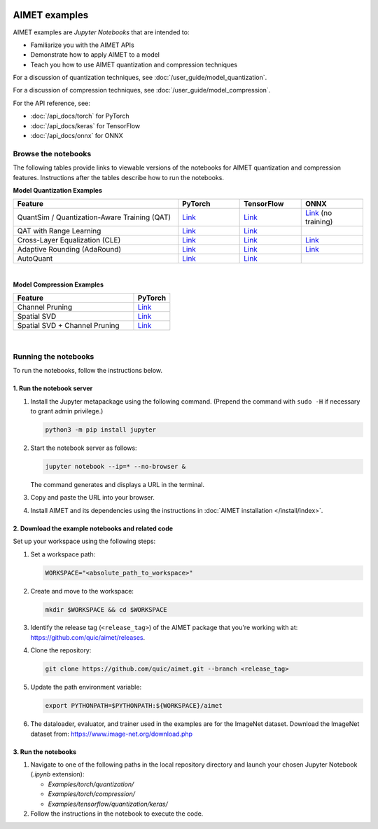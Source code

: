 .. _ug-examples:

.. image:: ../images/logo-quic-on@h68.png

##############
AIMET examples
##############

AIMET examples are *Jupyter Notebooks* that are intended to:

- Familiarize you with the AIMET APIs
- Demonstrate how to apply AIMET to a model
- Teach you how to use AIMET quantization and compression techniques

For a discussion of quantization techniques, see :doc:`/user_guide/model_quantization`.

For a discussion of compression techniques, see :doc:`/user_guide/model_compression`.

For the API reference, see:

- :doc:`/api_docs/torch` for PyTorch
- :doc:`/api_docs/keras` for TensorFlow
- :doc:`/api_docs/onnx` for ONNX

Browse the notebooks
====================

The following tables provide links to viewable versions of the notebooks for AIMET quantization and compression features. Instructions after the tables describe how to run the notebooks.

**Model Quantization Examples**

.. list-table::
   :widths: 32 12 12 12
   :header-rows: 1

   * - Feature
     - PyTorch
     - TensorFlow
     - ONNX
   * - QuantSim / Quantization-Aware Training (QAT)
     - `Link <../Examples/torch/quantization/qat.ipynb>`_
     - `Link <../Examples/tensorflow/quantization/keras/qat.ipynb>`_
     - `Link <../Examples/onnx/quantization/quantsim.ipynb>`_  (no training)
   * - QAT with Range Learning
     - `Link <../Examples/torch/quantization/qat_range_learning.ipynb>`_
     - `Link <../Examples/tensorflow/quantization/keras/qat_range_learning.ipynb>`_
     -
   * - Cross-Layer Equalization (CLE)
     - `Link <../Examples/torch/quantization/cle_bc.ipynb>`_
     - `Link <../Examples/tensorflow/quantization/keras/quantsim_cle.ipynb>`_
     - `Link <../Examples/onnx/quantization/cle.ipynb>`_
   * - Adaptive Rounding (AdaRound)
     - `Link <../Examples/torch/quantization/adaround.ipynb>`_
     - `Link <../Examples/tensorflow/quantization/keras/adaround.ipynb>`_
     - `Link <../Examples/onnx/quantization/adaround.ipynb>`_
   * - AutoQuant
     - `Link <../Examples/torch/quantization/autoquant.ipynb>`_
     - `Link <../Examples/tensorflow/quantization/keras/autoquant.ipynb>`_
     -

|
**Model Compression Examples**

.. list-table::
   :widths: 40 12
   :header-rows: 1

   * - Feature
     - PyTorch
   * - Channel Pruning
     - `Link <../Examples/torch/compression/channel_pruning.ipynb>`_
   * - Spatial SVD
     - `Link <../Examples/torch/compression/spatial_svd.ipynb>`_
   * - Spatial SVD + Channel Pruning
     - `Link <../Examples/torch/compression/spatial_svd_channel_pruning.ipynb>`_


|
Running the notebooks
=====================

To run the notebooks, follow the instructions below.

1. Run the notebook server
--------------------------

1. Install the Jupyter metapackage using the following command. 
   (Prepend the command with ``sudo -H`` if necessary to grant admin privilege.)

   .. code-block:: shell

      python3 -m pip install jupyter

2. Start the notebook server as follows:

   .. code-block:: shell
    
      jupyter notebook --ip=* --no-browser &

   The command generates and displays a URL in the terminal. 
   
3. Copy and paste the URL into your browser.

4. Install AIMET and its dependencies using the instructions in :doc:`AIMET installation </install/index>`.


2. Download the example notebooks and related code
--------------------------------------------------

Set up your workspace using the following steps:

1. Set a workspace path:

   .. code-block:: shell
      
      WORKSPACE="<absolute_path_to_workspace>"

2. Create and move to the workspace:

   .. code-block:: shell
    
      mkdir $WORKSPACE && cd $WORKSPACE

3. Identify the release tag (``<release_tag>``) of the AIMET package that you're working with at: https://github.com/quic/aimet/releases.

4. Clone the repository:

   .. code-block:: shell

      git clone https://github.com/quic/aimet.git --branch <release_tag>

5. Update the path environment variable:

   .. code-block:: shell

      export PYTHONPATH=$PYTHONPATH:${WORKSPACE}/aimet

6. The dataloader, evaluator, and trainer used in the examples are for the ImageNet dataset. 
   Download the ImageNet dataset from: 
   https://www.image-net.org/download.php


3. Run the notebooks
--------------------

1. Navigate to one of the following paths in the local repository directory and launch your 
   chosen Jupyter Notebook (`.ipynb` extension):

   - `Examples/torch/quantization/`
   - `Examples/torch/compression/`
   - `Examples/tensorflow/quantization/keras/`

2. Follow the instructions in the notebook to execute the code.

